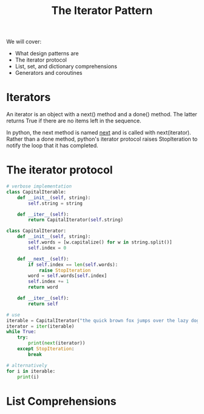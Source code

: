 #+TITLE: The Iterator Pattern

We will cover:
- What design patterns are
- The iterator protocol
- List, set, and dictionary comprehensions
- Generators and coroutines

* Iterators

An iterator is an object with a next() method and a done() method.
The latter returns True if there are no items left in the sequence.

In python, the next method is named __next__ and is called with next(iterator).
Rather than a done method, python's iterator protocol raises StopIteration to notify the loop that it has completed.

* The iterator protocol

#+BEGIN_SRC python
# verbose implementation
class CapitalIterable:
    def __init__(self, string):
        self.string = string

    def __iter__(self):
        return CapitalIterator(self.string)

class CapitalIterator:
    def __init__(self, string):
        self.words = [w.capitalize() for w in string.split()]
        self.index = 0

    def __next__(self):
        if self.index == len(self.words):
            raise StopIteration
        word = self.words[self.index]
        self.index += 1
        return word

    def __iter__(self):
        return self

# use
iterable = CapitalIterator("the quick brown fox jumps over the lazy dog")
iterator = iter(iterable)
while True:
    try:
        print(next(iterator))
    except StopIteration:
        break

# alternatively
for i in iterable:
    print(i)
#+END_SRC

* List Comprehensions
